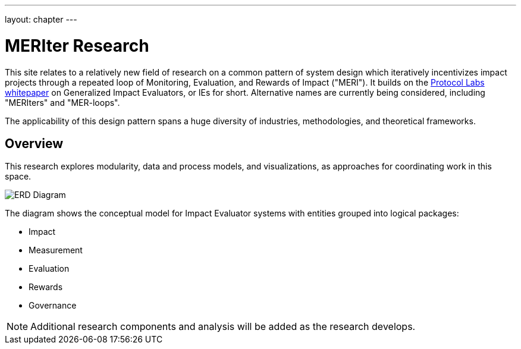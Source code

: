 ---
layout: chapter
---

= MERIter Research

This site relates to a relatively new field of research on a common
pattern of system design which iteratively incentivizes impact
projects through a repeated loop of Monitoring, Evaluation, and
Rewards of Impact ("MERI").  It builds on the
https://research.protocol.ai/publications/generalized-impact-evaluators/[Protocol
Labs whitepaper^] on Generalized Impact Evaluators, or IEs for short.
Alternative names are currently being considered, including "MERIters"
and "MER-loops".

The applicability of this design pattern spans a huge diversity of industries,
methodologies, and theoretical frameworks.

== Overview

This research explores modularity, data and process models, and
visualizations, as approaches for coordinating work in this space.

image::diagrams/ERD.svg[ERD Diagram,align="center"]

The diagram shows the conceptual model for Impact Evaluator systems
with entities grouped into logical packages:

* Impact
* Measurement
* Evaluation
* Rewards
* Governance

[NOTE]
====
Additional research components and analysis will be added as the research develops.
====
